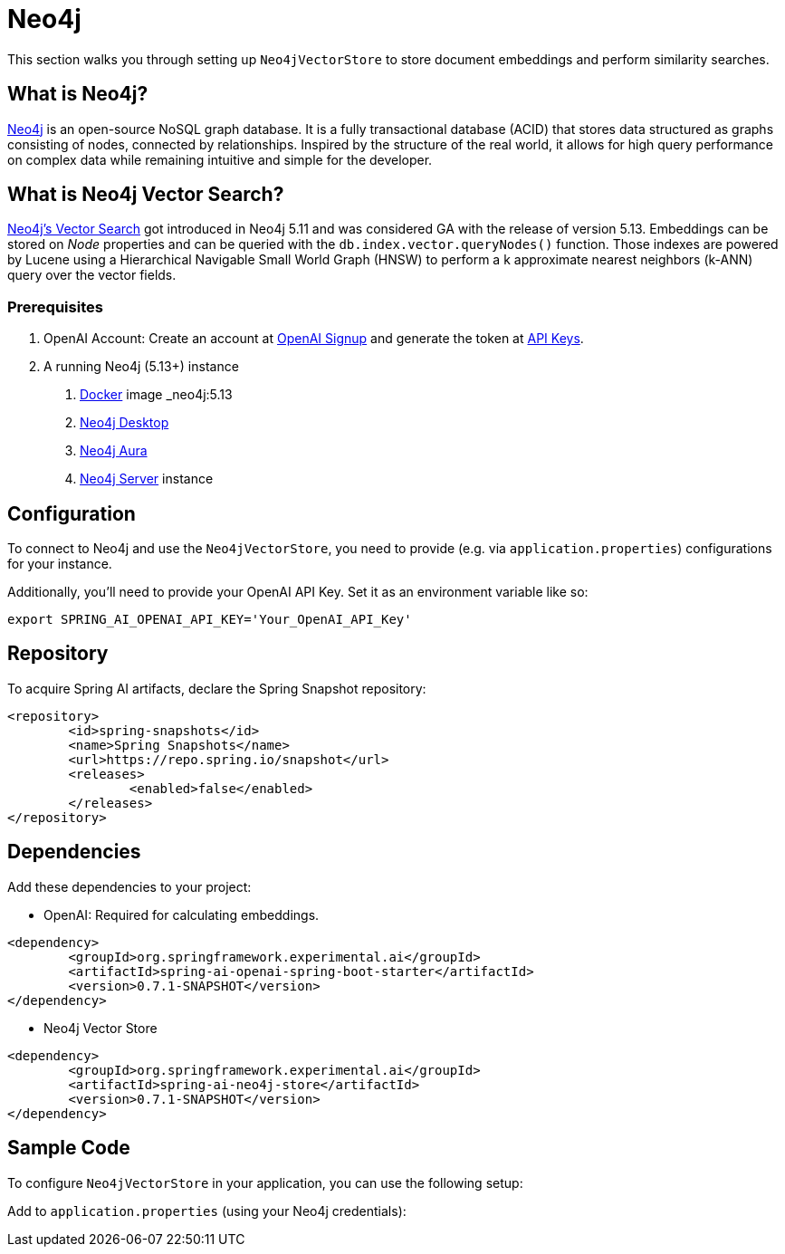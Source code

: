 = Neo4j

This section walks you through setting up `Neo4jVectorStore` to store document embeddings and perform similarity searches.

== What is Neo4j?

link:https://neo4j.com[Neo4j] is an open-source NoSQL graph database. It is a fully transactional database (ACID) that stores data structured as graphs consisting of nodes, connected by relationships. Inspired by the structure of the real world, it allows for high query performance on complex data while remaining intuitive and simple for the developer.

== What is Neo4j Vector Search?

link:https://neo4j.com/docs/cypher-manual/current/indexes-for-vector-search/[Neo4j's Vector Search] got introduced in Neo4j 5.11 and was considered GA with the release of version 5.13. Embeddings can be stored on _Node_ properties and can be queried with the `db.index.vector.queryNodes()` function. Those indexes are powered by Lucene using a Hierarchical Navigable Small World Graph (HNSW) to perform a k approximate nearest neighbors (k-ANN) query over the vector fields.

=== Prerequisites

1. OpenAI Account: Create an account at link:https://platform.openai.com/signup[OpenAI Signup] and generate the token at link:https://platform.openai.com/account/api-keys[API Keys].

2. A running Neo4j (5.13+) instance
a. link:https://hub.docker.com/_/neo4j[Docker] image _neo4j:5.13_
b. link:https://neo4j.com/download/[Neo4j Desktop]
c. link:https://neo4j.com/cloud/aura-free/[Neo4j Aura]
d. link:https://neo4j.com/deployment-center/[Neo4j Server] instance

== Configuration

To connect to Neo4j and use the `Neo4jVectorStore`, you need to provide (e.g. via `application.properties`) configurations for your instance.

Additionally, you'll need to provide your OpenAI API Key. Set it as an environment variable like so:

[source,bash]
----
export SPRING_AI_OPENAI_API_KEY='Your_OpenAI_API_Key'
----

== Repository

To acquire Spring AI artifacts, declare the Spring Snapshot repository:

[source,xml]
----
<repository>
	<id>spring-snapshots</id>
	<name>Spring Snapshots</name>
	<url>https://repo.spring.io/snapshot</url>
	<releases>
		<enabled>false</enabled>
	</releases>
</repository>
----

== Dependencies

Add these dependencies to your project:

* OpenAI: Required for calculating embeddings.

[source,xml]
----
<dependency>
	<groupId>org.springframework.experimental.ai</groupId>
	<artifactId>spring-ai-openai-spring-boot-starter</artifactId>
	<version>0.7.1-SNAPSHOT</version>
</dependency>
----

* Neo4j Vector Store

[source,xml]
----
<dependency>
	<groupId>org.springframework.experimental.ai</groupId>
	<artifactId>spring-ai-neo4j-store</artifactId>
	<version>0.7.1-SNAPSHOT</version>
</dependency>
----

== Sample Code

To configure `Neo4jVectorStore` in your application, you can use the following setup:

Add to `application.properties` (using your Neo4j credentials):

